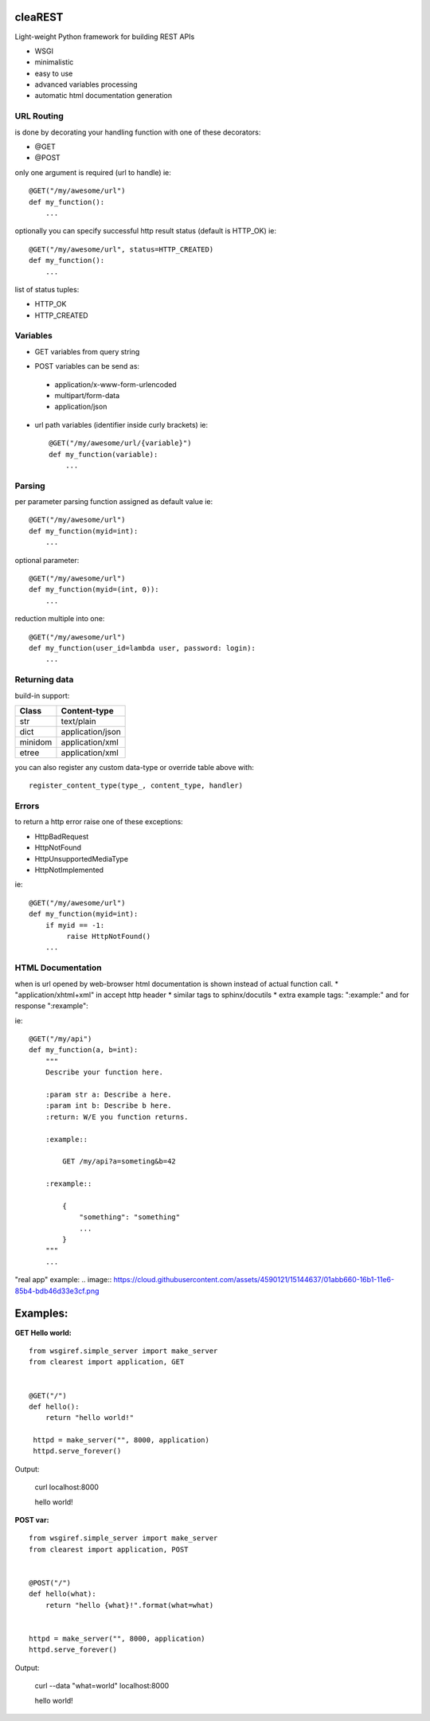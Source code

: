 .. image:: https://travis-ci.org/petr-s/cleaREST.svg?branch=master
  :target: https://travis-ci.org/petr-s/cleaREST

.. image:: https://coveralls.io/repos/github/petr-s/cleaREST/badge.svg?branch=master
  :target: https://coveralls.io/github/petr-s/cleaREST?branch=master

========
cleaREST
========

Light-weight Python framework for building REST APIs

* WSGI
* minimalistic
* easy to use
* advanced variables processing
* automatic html documentation generation


URL Routing
===========

is done by decorating your handling function with one of these decorators:

* @GET
* @POST

only one argument is required (url to handle) ie: ::

  @GET("/my/awesome/url")
  def my_function():
      ...

optionally you can specify successful http result status (default is HTTP_OK) ie: ::

  @GET("/my/awesome/url", status=HTTP_CREATED)
  def my_function():
      ...

list of status tuples:

* HTTP_OK
* HTTP_CREATED



Variables
=========

- GET variables from query string

* POST variables can be send as:

 * application/x-www-form-urlencoded
 * multipart/form-data
 * application/json

* url path variables (identifier inside curly brackets) ie: ::

   @GET("/my/awesome/url/{variable}")
   def my_function(variable):
       ...



Parsing
=======

per parameter parsing function assigned as default value ie: ::

  @GET("/my/awesome/url")
  def my_function(myid=int):
      ...

optional parameter: ::

  @GET("/my/awesome/url")
  def my_function(myid=(int, 0)):
      ...

reduction multiple into one: ::

  @GET("/my/awesome/url")
  def my_function(user_id=lambda user, password: login):
      ...



Returning data
==============

build-in support:

+---------+-------------------+
| Class   | Content-type      |
+=========+===================+
| str     | text/plain        |
+---------+-------------------+
| dict    | application/json  |
+---------+-------------------+
| minidom | application/xml   |
+---------+-------------------+
| etree   | application/xml   |
+---------+-------------------+

you can also register any custom data-type or override table above with: ::

  register_content_type(type_, content_type, handler)



Errors
======

to return a http error raise one of these exceptions:

* HttpBadRequest
* HttpNotFound
* HttpUnsupportedMediaType
* HttpNotImplemented

ie: ::

  @GET("/my/awesome/url")
  def my_function(myid=int):
      if myid == -1:
           raise HttpNotFound()
      ...

HTML Documentation
==================

when is url opened by web-browser html documentation is shown instead of actual function call.
* "application/xhtml+xml" in accept http header
* similar tags to sphinx/docutils
* extra example tags: ":example:" and for response ":rexample":

ie: ::

  @GET("/my/api")
  def my_function(a, b=int):
      """
      Describe your function here.

      :param str a: Describe a here.
      :param int b: Describe b here.
      :return: W/E you function returns.

      :example::

          GET /my/api?a=someting&b=42

      :rexample::

          {
              "something": "something"
              ...
          }
      """
      ...

"real app" example:
.. image:: https://cloud.githubusercontent.com/assets/4590121/15144637/01abb660-16b1-11e6-85b4-bdb46d33e3cf.png


=========
Examples:
=========

**GET Hello world:** ::

  from wsgiref.simple_server import make_server
  from clearest import application, GET


  @GET("/")
  def hello():
      return "hello world!"

   httpd = make_server("", 8000, application)
   httpd.serve_forever()

Output:

  curl localhost:8000

  hello world!

**POST var:** ::

  from wsgiref.simple_server import make_server
  from clearest import application, POST


  @POST("/")
  def hello(what):
      return "hello {what}!".format(what=what)


  httpd = make_server("", 8000, application)
  httpd.serve_forever()

Output:

  curl --data "what=world" localhost:8000

  hello world!
